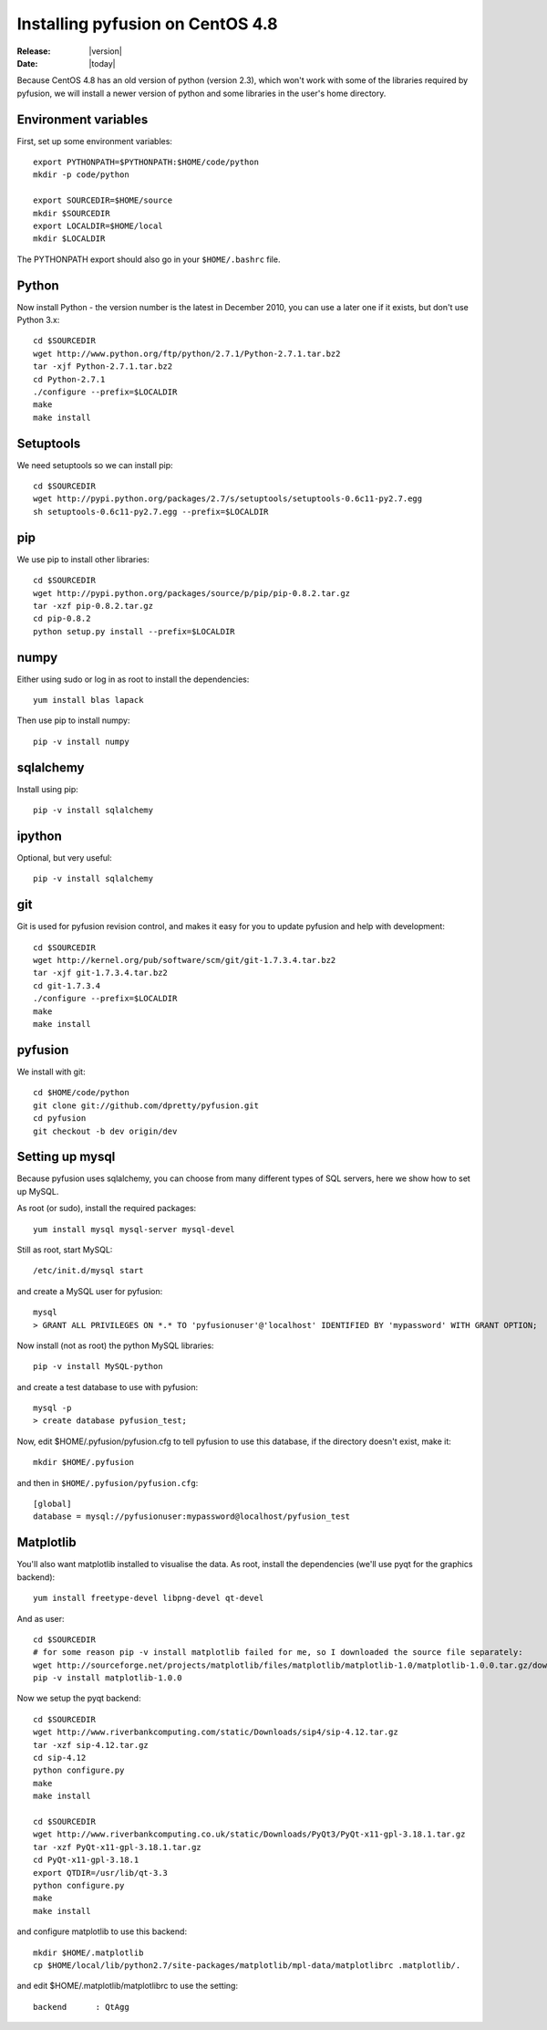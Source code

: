 .. _install-centos4.8:

#################################
Installing pyfusion on CentOS 4.8
#################################

:Release: |version|
:Date: |today|


Because CentOS 4.8 has an old version of python (version 2.3), which won't work with some of the libraries required by pyfusion, we will install a newer version of python and some libraries in the user's home directory.



---------------------
Environment variables
---------------------

First, set up some environment variables::

   export PYTHONPATH=$PYTHONPATH:$HOME/code/python
   mkdir -p code/python

   export SOURCEDIR=$HOME/source
   mkdir $SOURCEDIR
   export LOCALDIR=$HOME/local
   mkdir $LOCALDIR

The PYTHONPATH export should also go in your ``$HOME/.bashrc`` file.

------
Python
------

Now install Python - the version number is the latest in December 2010, you can use a later one if it exists, but don't use Python 3.x::

  cd $SOURCEDIR
  wget http://www.python.org/ftp/python/2.7.1/Python-2.7.1.tar.bz2
  tar -xjf Python-2.7.1.tar.bz2
  cd Python-2.7.1
  ./configure --prefix=$LOCALDIR
  make
  make install

----------
Setuptools
----------

We need setuptools so we can install pip::

  cd $SOURCEDIR
  wget http://pypi.python.org/packages/2.7/s/setuptools/setuptools-0.6c11-py2.7.egg
  sh setuptools-0.6c11-py2.7.egg --prefix=$LOCALDIR


---
pip
---

We use pip to install other libraries::

  cd $SOURCEDIR
  wget http://pypi.python.org/packages/source/p/pip/pip-0.8.2.tar.gz
  tar -xzf pip-0.8.2.tar.gz
  cd pip-0.8.2
  python setup.py install --prefix=$LOCALDIR


-----
numpy
-----

Either using sudo or log in as root to install the dependencies::

  yum install blas lapack


Then use pip to install numpy::

  pip -v install numpy


----------
sqlalchemy
----------

Install using pip::

  pip -v install sqlalchemy

-------
ipython
-------

Optional, but very useful::

  pip -v install sqlalchemy

---
git
---

Git is used for pyfusion revision control, and makes it easy for you to update pyfusion and help with development::


  cd $SOURCEDIR
  wget http://kernel.org/pub/software/scm/git/git-1.7.3.4.tar.bz2
  tar -xjf git-1.7.3.4.tar.bz2
  cd git-1.7.3.4
  ./configure --prefix=$LOCALDIR
  make
  make install

--------
pyfusion
--------

We install with git::

  cd $HOME/code/python
  git clone git://github.com/dpretty/pyfusion.git
  cd pyfusion
  git checkout -b dev origin/dev


----------------
Setting up mysql
----------------

Because pyfusion uses sqlalchemy, you can choose from many different types of SQL servers, here we show how to set up MySQL.

As root (or sudo), install the required packages::

  yum install mysql mysql-server mysql-devel

Still as root, start MySQL::

  /etc/init.d/mysql start

and create a MySQL user for pyfusion::

  mysql
  > GRANT ALL PRIVILEGES ON *.* TO 'pyfusionuser'@'localhost' IDENTIFIED BY 'mypassword' WITH GRANT OPTION;


Now install (not as root) the python MySQL libraries::

  pip -v install MySQL-python

and create a test database to use with pyfusion::

  mysql -p
  > create database pyfusion_test;



Now, edit $HOME/.pyfusion/pyfusion.cfg to tell pyfusion to use this database, if the directory doesn't exist, make it::

  mkdir $HOME/.pyfusion

and then in ``$HOME/.pyfusion/pyfusion.cfg``::

  [global]
  database = mysql://pyfusionuser:mypassword@localhost/pyfusion_test


----------
Matplotlib
----------

You'll also want matplotlib installed to visualise the data. As root, install the dependencies (we'll use pyqt for the graphics backend)::

  yum install freetype-devel libpng-devel qt-devel

And as user::

  cd $SOURCEDIR
  # for some reason pip -v install matplotlib failed for me, so I downloaded the source file separately:
  wget http://sourceforge.net/projects/matplotlib/files/matplotlib/matplotlib-1.0/matplotlib-1.0.0.tar.gz/download
  pip -v install matplotlib-1.0.0



Now we setup the pyqt backend::

  cd $SOURCEDIR
  wget http://www.riverbankcomputing.com/static/Downloads/sip4/sip-4.12.tar.gz
  tar -xzf sip-4.12.tar.gz
  cd sip-4.12
  python configure.py
  make
  make install

  cd $SOURCEDIR
  wget http://www.riverbankcomputing.co.uk/static/Downloads/PyQt3/PyQt-x11-gpl-3.18.1.tar.gz
  tar -xzf PyQt-x11-gpl-3.18.1.tar.gz
  cd PyQt-x11-gpl-3.18.1
  export QTDIR=/usr/lib/qt-3.3
  python configure.py
  make
  make install

and configure matplotlib to use this backend::

  mkdir $HOME/.matplotlib
  cp $HOME/local/lib/python2.7/site-packages/matplotlib/mpl-data/matplotlibrc .matplotlib/.

and edit $HOME/.matplotlib/matplotlibrc to use the setting::

  backend      : QtAgg




